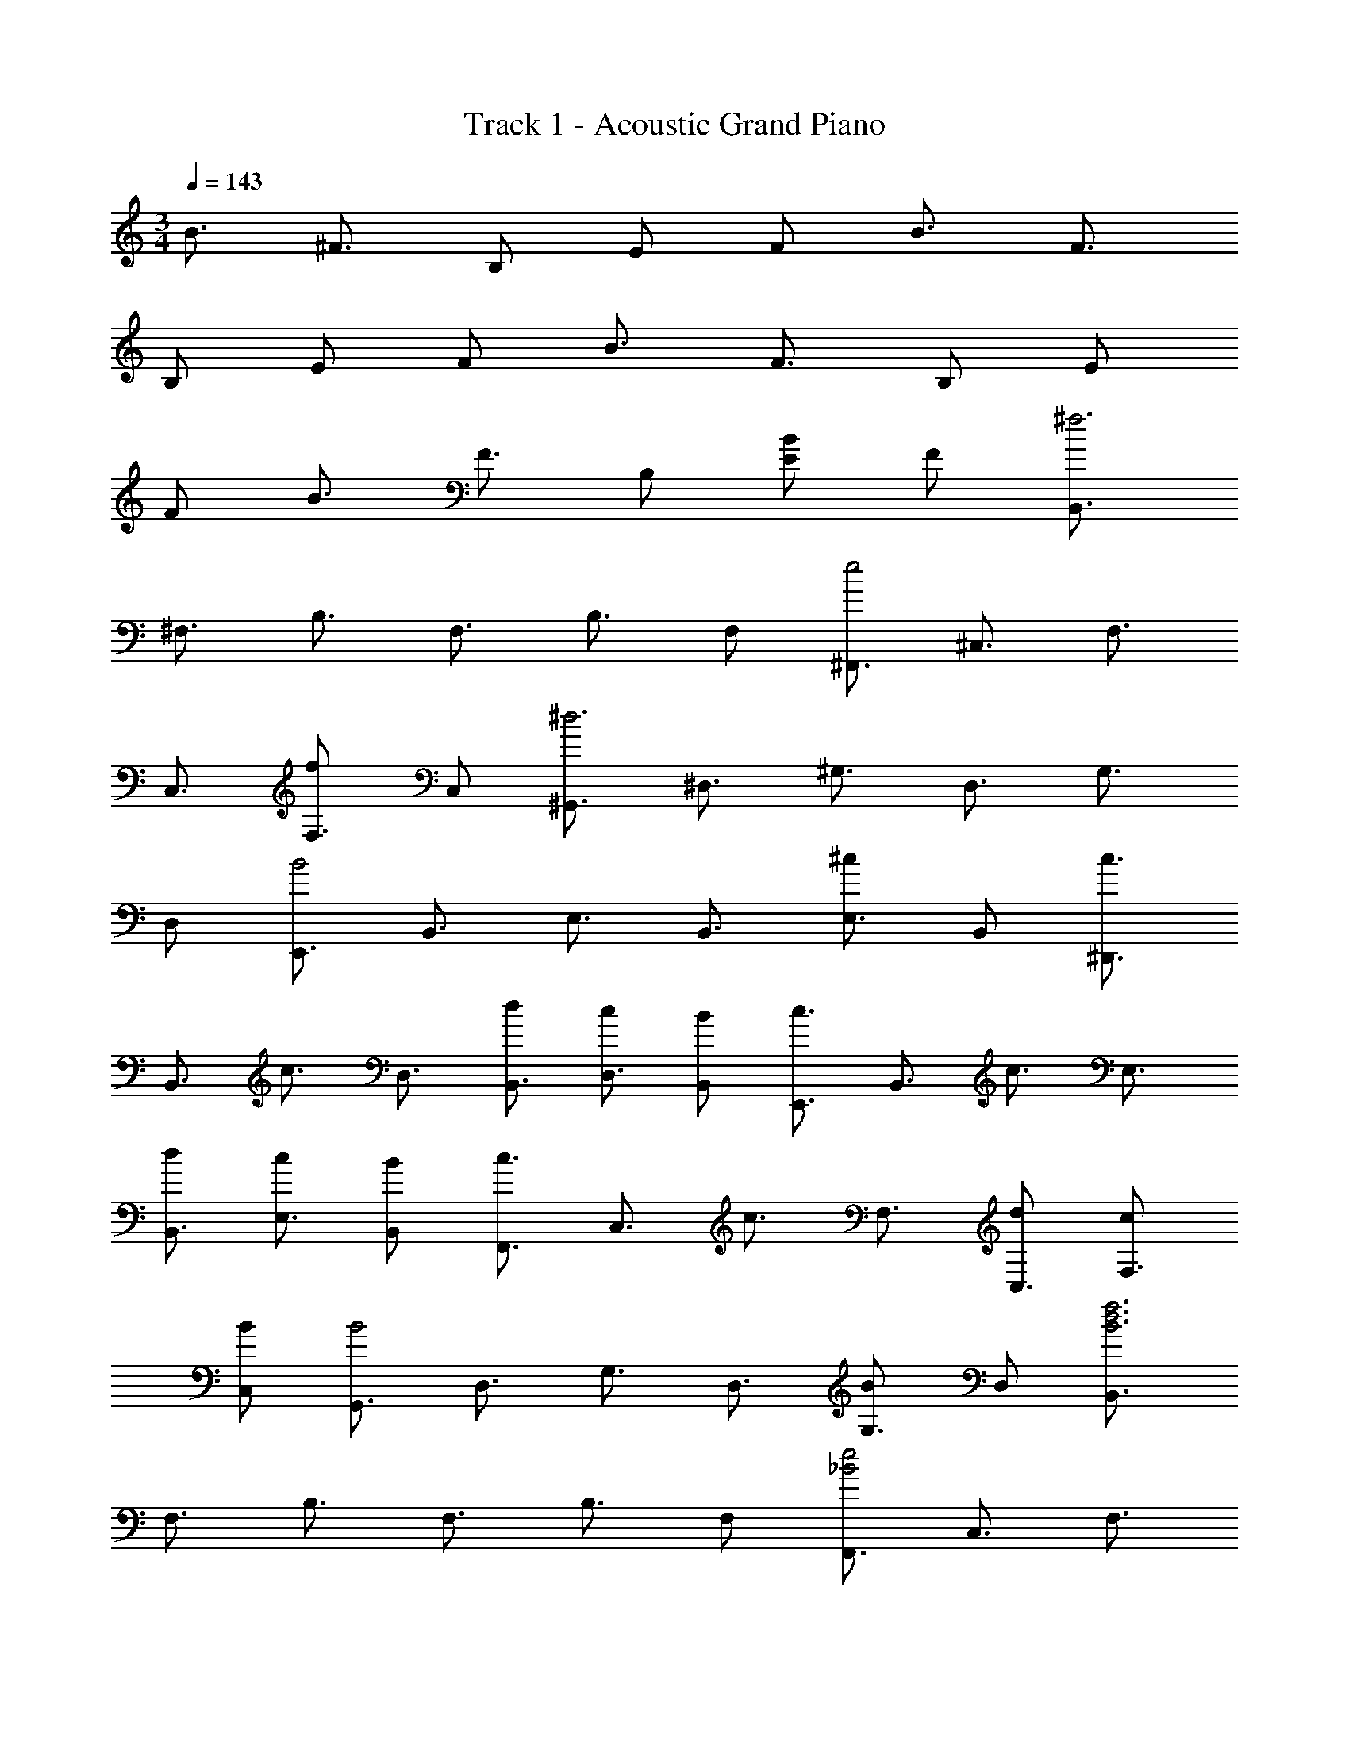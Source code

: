 X: 1
T: Track 1 - Acoustic Grand Piano
Z: ABC Generated by Starbound Composer
L: 1/8
M: 3/4
Q: 1/4=143
K: C
B3/2 ^F3/2 B, E F B3/2 F3/2 
B, E F B3/2 F3/2 B, E 
F B3/2 F3/2 B, [EB2] F [B,,3/2^f6z] 
[^F,3/2z] [B,3/2z] [F,3/2z] [B,3/2z] F, [^F,,3/2e4z] [^C,3/2z] [F,3/2z] 
[C,3/2z] [F,3/2f2z] C, [^G,,3/2^d6z] [^D,3/2z] [^G,3/2z] [D,3/2z] [G,3/2z] 
D, [E,,3/2B4z] [B,,3/2z] [E,3/2z] [B,,3/2z] [E,3/2^c2z] B,, [c3/2^D,,3/2z] 
[B,,3/2z/2] [c3/2z/2] [D,3/2z] [dB,,3/2] [cD,3/2] [BB,,] [c3/2E,,3/2z] [B,,3/2z/2] [c3/2z/2] [E,3/2z] 
[dB,,3/2] [cE,3/2] [BB,,] [c3/2F,,3/2z] [C,3/2z/2] [c3/2z/2] [F,3/2z] [dC,3/2] [cF,3/2] 
[BC,] [G,,3/2B4z] [D,3/2z] [G,3/2z] [D,3/2z] [G,3/2B2z] D, [B,,3/2f6B6d6z] 
[F,3/2z] [B,3/2z] [F,3/2z] [B,3/2z] F, [F,,3/2e4_B4z] [C,3/2z] [F,3/2z] 
[C,3/2z] [F,3/2A2f2z] C, [G,,3/2d6^G6z] [D,3/2z] [G,3/2z] [D,3/2z] [G,3/2z] 
D, [E,,3/2=B4E4z] [B,,3/2z] [E,3/2z] [B,,3/2z] [E,3/2c2z] B,, [F3/2c3/2D,,3/2z] 
[B,,3/2z/2] [F3/2c3/2z/2] [D,3/2z] [dB,,3/2] [cD,3/2] [BB,,] [c3/2F3/2E,,3/2z] [B,,3/2z/2] [F3/2c3/2z/2] [E,3/2z] 
[dB,,3/2] [cE,3/2] [B,,B2] [F,,3/2z] [C,3/2z] [cF,3/2] [dC,3/2] [cF,3/2] 
[BC,] [BGG,,G,] z [GBG,G,,] z [BGG,,G,] z [GBG,G,,] z 
[B/2G/2G,/2G,,/2] [G/2B/2G,/2G,,/2] [G/2B/2G,/2G,,/2] [G/2B/2G,/2G,,/2] [G/2B/2G,,/2G,/2] [G/2B/2G,/2G,,/2] [B/2G/2G,/2G,,/2] [G/2B/2G,,/2G,/2] [G/2B/2G,/2G,,/2] [G/2B/2G,,/2G,/2] [B/2G/2G,/2G,,/2] [G/2B/2G,,/2G,/2] [B/2G/2G,/2G,,/2] [G/2B/2G,/2G,,/2] [G/2B/2G,/2G,,/2] [B/2G/2G,,/2G,/2] z8 
[G,G,,B3/2] [G,D,z/2] [_B3/2z/2] [G,2G,,2z] G [FG,,2G,2] ^D [G,G,,G2] [G,D,] 
[FG,2G,,2] E [DG,,2G,2] ^C/2 B,/2 [E,,E,=B3/2] [B,,E,z/2] [_B3/2z/2] [E,2E,,2z] G 
[FE,2E,,2] D [F,,F,=B3/2] [C,F,z/2] [c3/2z/2] [F,2F,,2z] d [eF,,2F,2] d 
[G,G,,] [GDD,G,] [DGG,,2G,2] [G/2D/2] [G3/2D3/2z/2] [G,,2G,2z] [G3D3z] [G,G,,] [D,G,] 
[DGG,,2G,2] F [D2G2G,,2G,2] [E,,E,] [FB,,E,] [EGE,,2E,2] F/2 [G3/2E3/2z/2] 
[E,2E,,2z] _B [=BF,,F,] [CGF,C,] [F,,2F,2C4G4] [F,2F,,2] 
[G,G,,] [DGD,G,] [GDG,,2G,2] [D/2G/2] [D3/2G3/2z/2] [G,2G,,2z] [D2G2z] [G,,G,] [FG,D,] 
[DGG,2G,,2] F [D2G2G,2G,,2] [E,E,,] [FE,B,,] [EGE,2E,,2] F/2 [G3/2E3/2z/2] 
[E,,2E,2z] _B [=BF,,F,] [GCC,F,] [F,2F,,2C4G4] [F,,2F,2] 
[G,,G,] [_BG,D,] [G=BG,,2G,2] _B/2 [=B3/2G3/2z/2] [G,,2G,2z] [B2G2z] [G,G,,] [_BG,D,] 
[G=BG,2G,,2] _B [G2=B2G,2G,,2] [E,,E,] [_B/2E,B,,] [=B3/2G3/2z/2] [E,,2E,2z] [BG] 
[cE,,2E,2] d [eF,F,,] [dC,F,] [cF,2F,,2] [B3F3z] [F,,2F,2] 
[G,,G,] [FG,D,] [DGG,2G,,2] F/2 [G5/2D5/2z/2] [G,,2G,2] [G,G,,] [FG,D,] 
[GDG,,2G,2] F [D2G2G,2G,,2] [E,,E,] [_BE,B,,] [=BGE,,2E,2] _B/2 [=B3/2G3/2z/2] 
[E,,2E,2z] _B [=BF,,F,] [BC,F,] [cF,2F,,2] [d3_B3z] [F,2F,,2] 
[E,,d2=B2] B,, [E,,d2B2] B,, [dBE,,] [ecB,,] [E,,d2B2] B,, 
[cE,,] [BB,,] [E,,c2] B,, [D,,B2d2] B,, [D,,d2B2] B,, 
[BdD,,] [ceB,,] [D,,d2B2] B,, [FcD,,] [BGB,,] [D,,F2c2] B,, 
[_B,3/2_B,,3/2c2] [B,,3/2B,3/2z/2] [c2z] [B,,B,] [cB,,B,] [dB,B,,] [C3/2C,3/2e2] [C,3/2C3/2z/2] 
[d2z] [C,C] [cCC,] [dC,C] [=B,3/2d6] F,3/2 B, 
E, F, [B,3/2c4] F,3/2 [=B,,3z] B2 
[B,,3/2f6d6B6z] [F,3/2z] [B,3/2z] [F,3/2z] [B,3/2z] F, [F,,3/2e4_B4z] [C,3/2z] 
[F,3/2z] [C,3/2z] [F,3/2f2A2z] C, [G,,3/2d6G6z] [D,3/2z] [G,3/2z] [D,3/2z] 
[G,3/2z] D, [E,,3/2=B4E4z] [B,,3/2z] [E,3/2z] [B,,3/2z] [E,3/2c2z] B,, 
[c3/2F3/2D,,3/2z] [B,,3/2z/2] [F3/2c3/2z/2] [D,3/2z] [dB,,3/2] [cD,3/2] [BB,,] [c3/2F3/2E,,3/2z] [B,,3/2z/2] [F3/2c3/2z/2] 
[E,3/2z] [dB,,3/2] [cE,3/2] [BB,,] [c3/2F3/2F,,3/2z] [C,3/2z/2] [F3/2c3/2z/2] [F,3/2z] [dC,3/2] 
[cF,3/2] [BC,] [G,,3/2B4G4z] [D,3/2z] [G,3/2z] [D,3/2z] [G,3/2B2z] D, 
[B,,3/2f6B6d6z] [F,3/2z] [B,3/2z] [F,3/2z] [B,3/2z] F, [F,,3/2e4_B4z] [C,3/2z] 
[F,3/2z] [C,3/2z] [F,3/2A2f2z] C, [G,,3/2d6G6z] [D,3/2z] [G,3/2z] [D,3/2z] 
[G,3/2z] D, [E,,3/2=B4E4z] [B,,3/2z] [E,3/2z] [B,,3/2z] [E,3/2c2z] B,, 
[F3/2c3/2D,,3/2z] [B,,3/2z/2] [F3/2c3/2z/2] [D,3/2z] [dB,,3/2] [cD,3/2] [BB,,] [c3/2F3/2E,,3/2z] [B,,3/2z/2] [F3/2c3/2z/2] 
[E,3/2z] [dB,,3/2] [cE,3/2] [B,,B2] [F,,3/2z] [C,3/2z] [cF,3/2] [dC,3/2] 
[cF,3/2] [BC,] [GBG,,G,] z [BGG,G,,] z [BGG,,G,] z 
[GBG,G,,] z [G/2B/2G,/2G,,/2] [G/2B/2G,/2G,,/2] [B/2G/2G,/2G,,/2] [G/2B/2G,/2G,,/2] [G/2B/2G,,/2G,/2] [B/2G/2G,/2G,,/2] [B/2G/2G,/2G,,/2] [G/2B/2G,,/2G,/2] [G/2B/2G,/2G,,/2] [B/2G/2G,,/2G,/2] [G/2B/2G,/2G,,/2] [B/2G/2G,,/2G,/2] 
[G/2B/2G,/2G,,/2] [G/2B/2G,/2G,,/2] [B/2G/2G,/2G,,/2] [B/2G/2G,,/2G,/2] 
